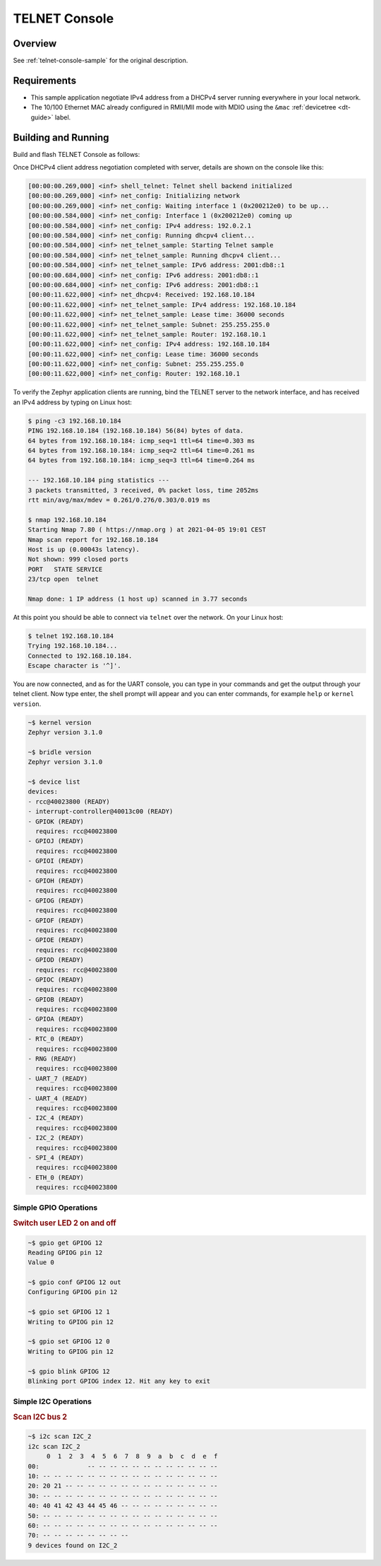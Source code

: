 .. _tiac_magpie_telnet-console-sample:

TELNET Console
##############

Overview
********

See :ref:`telnet-console-sample` for the original description.

.. _tiac_magpie_telnet-console-sample-requirements:

Requirements
************

- This sample application negotiate IPv4 address from a DHCPv4 server
  running everywhere in your local network.
- The 10/100 Ethernet MAC already configured in RMII/MII mode with MDIO
  using the ``&mac`` :ref:`devicetree <dt-guide>` label.

Building and Running
********************

Build and flash TELNET Console as follows:

.. zephyr-app-commands::
   :app: zephyr/samples/net/telnet
   :build-dir: telnet-tiac_magpie
   :board: tiac_magpie
   :gen-args: -DCONFIG_NET_DHCPV4=y -DCONFIG_NET_LOG=y -DCONFIG_LOG=y -DCONFIG_GPIO_SHELL=y
   :goals: build flash
   :host-os: unix

Once DHCPv4 client address negotiation completed with server, details
are shown on the console like this:

.. code-block:: none

   [00:00:00.269,000] <inf> shell_telnet: Telnet shell backend initialized
   [00:00:00.269,000] <inf> net_config: Initializing network
   [00:00:00.269,000] <inf> net_config: Waiting interface 1 (0x200212e0) to be up...
   [00:00:00.584,000] <inf> net_config: Interface 1 (0x200212e0) coming up
   [00:00:00.584,000] <inf> net_config: IPv4 address: 192.0.2.1
   [00:00:00.584,000] <inf> net_config: Running dhcpv4 client...
   [00:00:00.584,000] <inf> net_telnet_sample: Starting Telnet sample
   [00:00:00.584,000] <inf> net_telnet_sample: Running dhcpv4 client...
   [00:00:00.584,000] <inf> net_telnet_sample: IPv6 address: 2001:db8::1
   [00:00:00.684,000] <inf> net_config: IPv6 address: 2001:db8::1
   [00:00:00.684,000] <inf> net_config: IPv6 address: 2001:db8::1
   [00:00:11.622,000] <inf> net_dhcpv4: Received: 192.168.10.184
   [00:00:11.622,000] <inf> net_telnet_sample: IPv4 address: 192.168.10.184
   [00:00:11.622,000] <inf> net_telnet_sample: Lease time: 36000 seconds
   [00:00:11.622,000] <inf> net_telnet_sample: Subnet: 255.255.255.0
   [00:00:11.622,000] <inf> net_telnet_sample: Router: 192.168.10.1
   [00:00:11.622,000] <inf> net_config: IPv4 address: 192.168.10.184
   [00:00:11.622,000] <inf> net_config: Lease time: 36000 seconds
   [00:00:11.622,000] <inf> net_config: Subnet: 255.255.255.0
   [00:00:11.622,000] <inf> net_config: Router: 192.168.10.1

To verify the Zephyr application clients are running, bind the TELNET server to
the network interface, and has received an IPv4 address by typing on Linux host:

.. code-block:: console

   $ ping -c3 192.168.10.184
   PING 192.168.10.184 (192.168.10.184) 56(84) bytes of data.
   64 bytes from 192.168.10.184: icmp_seq=1 ttl=64 time=0.303 ms
   64 bytes from 192.168.10.184: icmp_seq=2 ttl=64 time=0.261 ms
   64 bytes from 192.168.10.184: icmp_seq=3 ttl=64 time=0.264 ms

   --- 192.168.10.184 ping statistics ---
   3 packets transmitted, 3 received, 0% packet loss, time 2052ms
   rtt min/avg/max/mdev = 0.261/0.276/0.303/0.019 ms

   $ nmap 192.168.10.184
   Starting Nmap 7.80 ( https://nmap.org ) at 2021-04-05 19:01 CEST
   Nmap scan report for 192.168.10.184
   Host is up (0.00043s latency).
   Not shown: 999 closed ports
   PORT   STATE SERVICE
   23/tcp open  telnet

   Nmap done: 1 IP address (1 host up) scanned in 3.77 seconds

At this point you should be able to connect via ``telnet`` over the network.
On your Linux host:

.. code-block:: console

   $ telnet 192.168.10.184
   Trying 192.168.10.184...
   Connected to 192.168.10.184.
   Escape character is '^]'.

You are now connected, and as for the UART console, you can type in your
commands and get the output through your telnet client. Now type enter, the
shell prompt will appear and you can enter commands, for example ``help``
or ``kernel version``.

.. code-block:: console

   ~$ kernel version
   Zephyr version 3.1.0

   ~$ bridle version
   Zephyr version 3.1.0

   ~$ device list
   devices:
   - rcc@40023800 (READY)
   - interrupt-controller@40013c00 (READY)
   - GPIOK (READY)
     requires: rcc@40023800
   - GPIOJ (READY)
     requires: rcc@40023800
   - GPIOI (READY)
     requires: rcc@40023800
   - GPIOH (READY)
     requires: rcc@40023800
   - GPIOG (READY)
     requires: rcc@40023800
   - GPIOF (READY)
     requires: rcc@40023800
   - GPIOE (READY)
     requires: rcc@40023800
   - GPIOD (READY)
     requires: rcc@40023800
   - GPIOC (READY)
     requires: rcc@40023800
   - GPIOB (READY)
     requires: rcc@40023800
   - GPIOA (READY)
     requires: rcc@40023800
   - RTC_0 (READY)
     requires: rcc@40023800
   - RNG (READY)
     requires: rcc@40023800
   - UART_7 (READY)
     requires: rcc@40023800
   - UART_4 (READY)
     requires: rcc@40023800
   - I2C_4 (READY)
     requires: rcc@40023800
   - I2C_2 (READY)
     requires: rcc@40023800
   - SPI_4 (READY)
     requires: rcc@40023800
   - ETH_0 (READY)
     requires: rcc@40023800

Simple GPIO Operations
======================

.. rubric:: Switch user LED 2 on and off

.. code-block:: console

   ~$ gpio get GPIOG 12
   Reading GPIOG pin 12
   Value 0

   ~$ gpio conf GPIOG 12 out
   Configuring GPIOG pin 12

   ~$ gpio set GPIOG 12 1
   Writing to GPIOG pin 12

   ~$ gpio set GPIOG 12 0
   Writing to GPIOG pin 12

   ~$ gpio blink GPIOG 12
   Blinking port GPIOG index 12. Hit any key to exit

Simple I2C Operations
=====================

.. rubric:: Scan I2C bus 2

.. code-block:: console

   ~$ i2c scan I2C_2
   i2c scan I2C_2
        0  1  2  3  4  5  6  7  8  9  a  b  c  d  e  f
   00:             -- -- -- -- -- -- -- -- -- -- -- --
   10: -- -- -- -- -- -- -- -- -- -- -- -- -- -- -- --
   20: 20 21 -- -- -- -- -- -- -- -- -- -- -- -- -- --
   30: -- -- -- -- -- -- -- -- -- -- -- -- -- -- -- --
   40: 40 41 42 43 44 45 46 -- -- -- -- -- -- -- -- --
   50: -- -- -- -- -- -- -- -- -- -- -- -- -- -- -- --
   60: -- -- -- -- -- -- -- -- -- -- -- -- -- -- -- --
   70: -- -- -- -- -- -- -- --
   9 devices found on I2C_2
